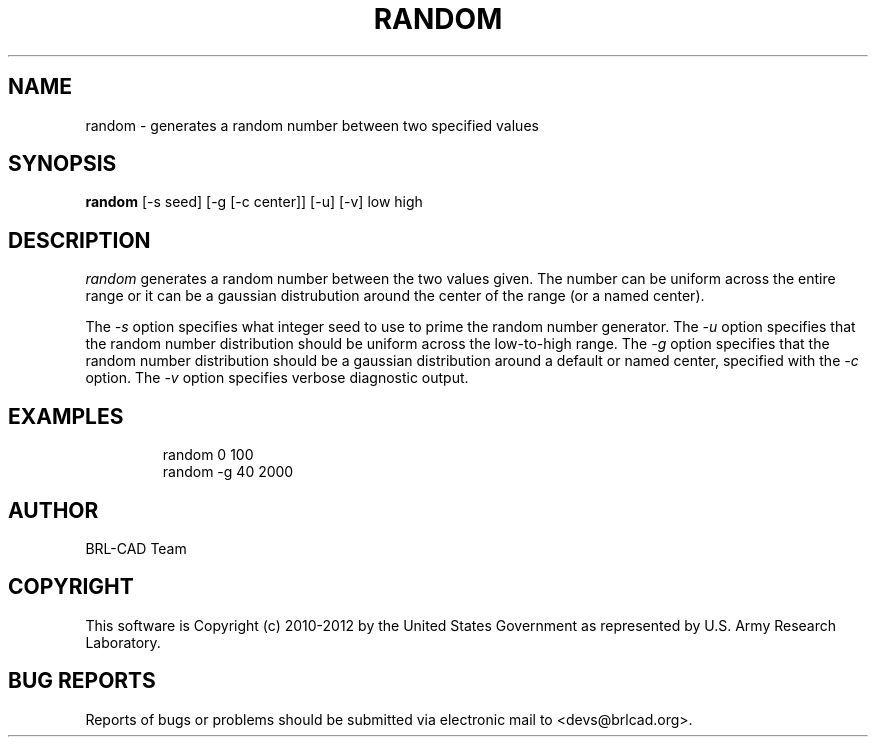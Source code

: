 .TH RANDOM 1 BRL-CAD
.\"                       R A N D O M . 1
.\" BRL-CAD
.\"
.\" Copyright (c) 2010-2012 United States Government as represented by
.\" the U.S. Army Research Laboratory.
.\"
.\" Redistribution and use in source (Docbook format) and 'compiled'
.\" forms (PDF, PostScript, HTML, RTF, etc), with or without
.\" modification, are permitted provided that the following conditions
.\" are met:
.\"
.\" 1. Redistributions of source code (Docbook format) must retain the
.\" above copyright notice, this list of conditions and the following
.\" disclaimer.
.\"
.\" 2. Redistributions in compiled form (transformed to other DTDs,
.\" converted to PDF, PostScript, HTML, RTF, and other formats) must
.\" reproduce the above copyright notice, this list of conditions and
.\" the following disclaimer in the documentation and/or other
.\" materials provided with the distribution.
.\"
.\" 3. The name of the author may not be used to endorse or promote
.\" products derived from this documentation without specific prior
.\" written permission.
.\"
.\" THIS DOCUMENTATION IS PROVIDED BY THE AUTHOR ``AS IS'' AND ANY
.\" EXPRESS OR IMPLIED WARRANTIES, INCLUDING, BUT NOT LIMITED TO, THE
.\" IMPLIED WARRANTIES OF MERCHANTABILITY AND FITNESS FOR A PARTICULAR
.\" PURPOSE ARE DISCLAIMED. IN NO EVENT SHALL THE AUTHOR BE LIABLE FOR
.\" ANY DIRECT, INDIRECT, INCIDENTAL, SPECIAL, EXEMPLARY, OR
.\" CONSEQUENTIAL DAMAGES (INCLUDING, BUT NOT LIMITED TO, PROCUREMENT
.\" OF SUBSTITUTE GOODS OR SERVICES; LOSS OF USE, DATA, OR PROFITS; OR
.\" BUSINESS INTERRUPTION) HOWEVER CAUSED AND ON ANY THEORY OF
.\" LIABILITY, WHETHER IN CONTRACT, STRICT LIABILITY, OR TORT
.\" (INCLUDING NEGLIGENCE OR OTHERWISE) ARISING IN ANY WAY OUT OF THE
.\" USE OF THIS DOCUMENTATION, EVEN IF ADVISED OF THE POSSIBILITY OF
.\" SUCH DAMAGE.
.\"
.\".\".\"
.\"
.\" Begin actual content
.\"
.SH NAME
random \- generates a random number between two specified values
.SH SYNOPSIS
.B random
.RB [\-s\ seed]
.RB [\-g\ [\-c\ center]]
.RB [\-u]
.RB [\-v]
low high
.SH DESCRIPTION
.I random\^
generates a random number between the two values given.  The number
can be uniform across the entire range or it can be a gaussian
distrubution around the center of the range (or a named center).
.PP
The
.I \-s
option specifies what integer seed to use to prime the random number
generator.
The
.I \-u
option specifies that the random number distribution should be uniform
across the low-to-high range.
The
.I \-g
option specifies that the random number distribution should be a
gaussian distribution around a default or named center, specified with
the
.I \-c
option.
The
.I \-v
option specifies verbose diagnostic output.
.SH EXAMPLES

.nf
.RS
random 0 100
random -g 40 2000
.RE
.fi

.SH AUTHOR
BRL-CAD Team

.SH COPYRIGHT
This software is Copyright (c) 2010-2012 by the United States
Government as represented by U.S. Army Research Laboratory.

.SH "BUG REPORTS"
Reports of bugs or problems should be submitted via electronic
mail to <devs@brlcad.org>.
